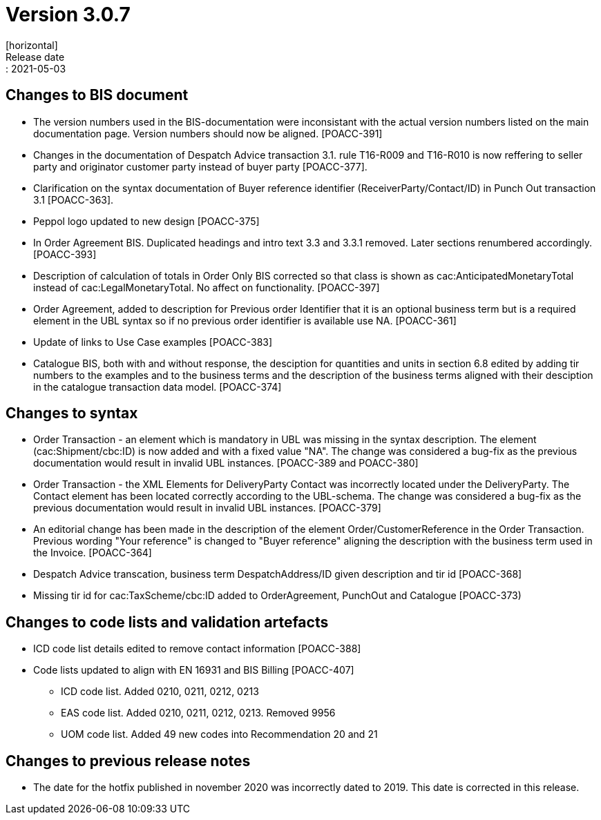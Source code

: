 = Version 3.0.7
[horizontal]
Release date:: 2021-05-03

== Changes to BIS document
* The version numbers used in the BIS-documentation were inconsistant with the actual version numbers listed on the main documentation page. Version numbers should now be aligned. [POACC-391]

* Changes in the documentation of Despatch Advice transaction 3.1. rule T16-R009 and T16-R010 is now reffering to seller party and originator customer party instead of buyer party [POACC-377].

* Clarification on the syntax documentation of Buyer reference identifier (ReceiverParty/Contact/ID) in Punch Out transaction 3.1 [POACC-363].

* Peppol logo updated to new design [POACC-375]

* In Order Agreement BIS. Duplicated headings and intro text 3.3 and 3.3.1 removed. Later sections renumbered accordingly. [POACC-393]

* Description of calculation of totals in Order Only BIS corrected so that class is shown as cac:AnticipatedMonetaryTotal instead of cac:LegalMonetaryTotal. No affect on functionality. [POACC-397]

* Order Agreement, added to description for Previous order Identifier that it is an optional business term but is a required element in the UBL syntax so if no previous order identifier is available use NA. [POACC-361]

* Update of links to Use Case examples [POACC-383]

* Catalogue BIS, both with and without response, the desciption for quantities and units in section 6.8 edited by adding tir numbers to the examples and to the business terms and the description of the business terms aligned with their desciption in the catalogue transaction data model. [POACC-374]


== Changes to syntax
* Order Transaction - an element which is mandatory in UBL was missing in the syntax description. The element (cac:Shipment/cbc:ID) is now added and with a fixed value "NA". The change was considered a bug-fix as the previous documentation would result in invalid UBL instances. [POACC-389 and POACC-380]

* Order Transaction - the XML Elements for DeliveryParty Contact was incorrectly located under the DeliveryParty. The Contact element has been located correctly according to the UBL-schema.  The change was considered a bug-fix as the previous documentation would result in invalid UBL instances. [POACC-379]

* An editorial change has been made in the description of the element Order/CustomerReference in the Order Transaction. Previous wording "Your reference" is changed to "Buyer reference" aligning the description with the business term used in the Invoice. [POACC-364]

* Despatch Advice transcation, business term DespatchAddress/ID given description and tir id [POACC-368]

* Missing tir id for cac:TaxScheme/cbc:ID added to OrderAgreement, PunchOut and Catalogue [POACC-373)

== Changes to code lists and validation artefacts

* ICD code list details edited to remove contact information [POACC-388]

* Code lists updated to align with EN 16931 and BIS Billing [POACC-407]

** ICD code list. Added 0210, 0211, 0212, 0213

** EAS code list. Added 0210, 0211, 0212, 0213. Removed 9956

** UOM code list. Added 49 new codes into Recommendation 20 and 21

== Changes to previous release notes
* The date for the hotfix published in november 2020 was incorrectly dated to 2019. This date is corrected in this release.